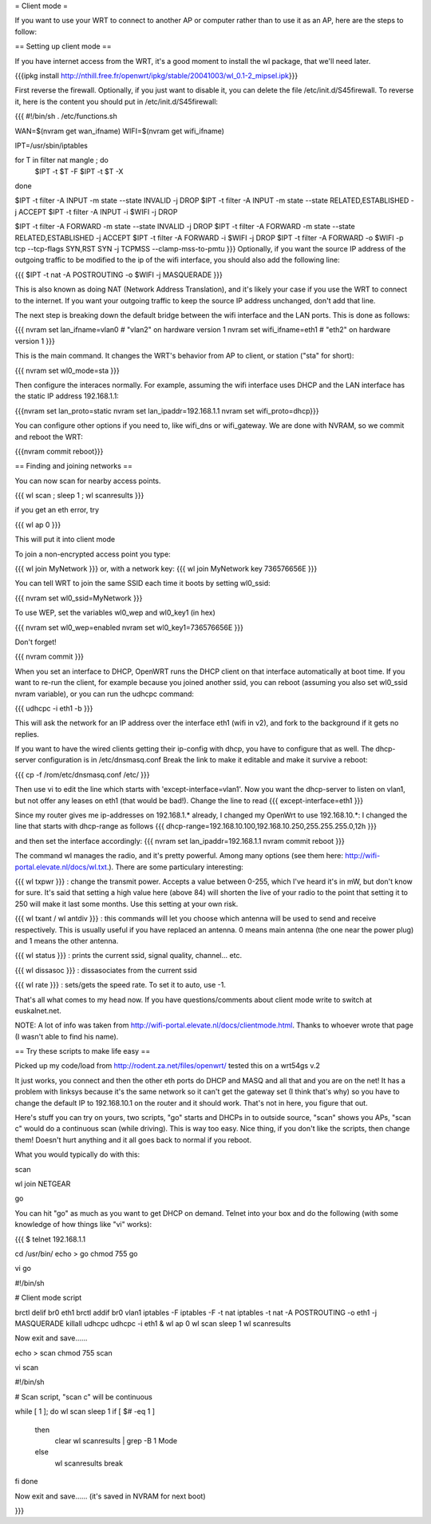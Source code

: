 = Client mode =

If you want to use your WRT to connect to another AP or computer rather than to use it as an AP, here are the steps to follow:

== Setting up client mode ==

If you have internet access from the WRT, it's a good moment to install the wl package, that we'll need later.

{{{ipkg install http://nthill.free.fr/openwrt/ipkg/stable/20041003/wl_0.1-2_mipsel.ipk}}}

First reverse the firewall. Optionally, if you just want to disable it, you can delete the file /etc/init.d/S45firewall.
To reverse it, here is the content you should put in /etc/init.d/S45firewall:

{{{
#!/bin/sh
. /etc/functions.sh

WAN=$(nvram get wan_ifname)
WIFI=$(nvram get wifi_ifname)

IPT=/usr/sbin/iptables

for T in filter nat mangle ; do
  $IPT -t $T -F
  $IPT -t $T -X
done

$IPT -t filter -A INPUT -m state --state INVALID -j DROP
$IPT -t filter -A INPUT -m state --state RELATED,ESTABLISHED -j ACCEPT
$IPT -t filter -A INPUT -i $WIFI -j DROP

$IPT -t filter -A FORWARD -m state --state INVALID -j DROP
$IPT -t filter -A FORWARD -m state --state RELATED,ESTABLISHED -j ACCEPT
$IPT -t filter -A FORWARD -i $WIFI -j DROP
$IPT -t filter -A FORWARD -o $WIFI -p tcp --tcp-flags SYN,RST SYN -j TCPMSS --clamp-mss-to-pmtu
}}}
Optionally, if you want the source IP address of the outgoing traffic to be modified to the ip of the wifi interface, you should also add the following line:

{{{ $IPT -t nat -A POSTROUTING -o $WIFI -j MASQUERADE }}}

This is also known as doing NAT (Network Address Translation), and it's likely your case if you use the WRT to connect to the internet. If you want your outgoing traffic to keep the source IP address unchanged, don't add that line.

The next step is breaking down the default bridge between the wifi interface and the LAN ports. This is done as follows:

{{{
nvram set lan_ifname=vlan0		#  "vlan2" on hardware version 1
nvram set wifi_ifname=eth1		#  "eth2" on hardware version 1
}}}

This is the main command. It changes the WRT's behavior from AP to client, or station ("sta" for short):

{{{
nvram set wl0_mode=sta
}}}

Then configure the interaces normally. For example, assuming the wifi interface uses DHCP and the LAN interface has the static IP address 192.168.1.1:

{{{nvram set lan_proto=static
nvram set lan_ipaddr=192.168.1.1
nvram set wifi_proto=dhcp}}}

You can configure other options if you need to, like wifi_dns or wifi_gateway. 
We are done with NVRAM, so we commit and reboot the WRT:

{{{nvram commit
reboot}}}

== Finding and joining networks ==

You can now scan for nearby access points.

{{{
wl scan ; sleep 1 ; wl scanresults
}}}

if you get an eth error, try 

{{{
wl ap 0
}}}

This will put it into client mode

To join a non-encrypted access point you type:

{{{
wl join MyNetwork
}}}
or, with a network key:
{{{
wl join MyNetwork key 736576656E
}}}

You can tell WRT to join the same SSID each time it boots by setting wl0_ssid:

{{{
nvram set wl0_ssid=MyNetwork
}}}

To use WEP, set the variables wl0_wep and wl0_key1 (in hex)

{{{
nvram set wl0_wep=enabled
nvram set wl0_key1=736576656E
}}}

Don't forget!

{{{
nvram commit
}}}

When you set an interface to DHCP, OpenWRT runs the DHCP client on that interface automatically at boot time. If you want to re-run the client, for example because you joined another ssid, you can reboot (assuming you also set wl0_ssid nvram variable), or you can run the udhcpc command:

{{{
udhcpc -i eth1 -b
}}}

This will ask the network for an IP address over the interface eth1 (wifi in v2), and fork to the background if it gets no replies.

If you want to have the wired clients getting their ip-config with dhcp, you have to configure that as well.
The dhcp-server configuration is in /etc/dnsmasq.conf
Break the link to make it editable and make it survive a reboot:

{{{
cp -f /rom/etc/dnsmasq.conf /etc/
}}}

Then use vi to edit the line which starts with 'except-interface=vlan1'. Now you want the dhcp-server to listen
on vlan1, but not offer any leases on eth1 (that would be bad!). Change the line to read
{{{
except-interface=eth1
}}}

Since my router gives me ip-addresses on 192.168.1.* already, I changed my OpenWrt to use 192.168.10.*:
I changed the line that starts with dhcp-range as follows
{{{
dhcp-range=192.168.10.100,192.168.10.250,255.255.255.0,12h
}}}

and then set the interface accordingly:
{{{
nvram set lan_ipaddr=192.168.1.1
nvram commit
reboot
}}}

The command wl manages the radio, and it's pretty powerful. Among many options (see them here: http://wifi-portal.elevate.nl/docs/wl.txt.). There are some  particulary interesting:

{{{
wl txpwr
}}}
: change the transmit power. Accepts a value between 0-255, which I've heard it's in mW, but don't know for sure. It's said that setting a high value here (above 84) will shorten the live of your radio to the point that setting it to 250 will make it last some months. Use this setting at your own risk.

{{{
wl txant / wl antdiv
}}}
: this commands will let you choose which antenna will be used to send and receive respectively. This is usually useful if you have replaced an antenna. 0 means main antenna (the one near the power plug) and 1 means the other antenna. 

{{{
wl status
}}}
: prints the current ssid, signal quality, channel... etc.

{{{
wl dissasoc
}}}
: dissasociates from the current ssid

{{{
wl rate
}}}
: sets/gets the speed rate. To set it to auto, use -1.

That's all what comes to my head now. If you have questions/comments about client mode write to switch at euskalnet.net.

NOTE: A lot of info was taken from http://wifi-portal.elevate.nl/docs/clientmode.html. Thanks to whoever wrote that page (I wasn't able to find his name).


== Try these scripts to make life easy ==

Picked up my code/load from http://rodent.za.net/files/openwrt/ tested this on a wrt54gs v.2

It just works, you connect and then the other eth ports do DHCP and MASQ and all that and you are on the net! It has a problem with linksys because it's the same network so it can't get the gateway set (I think that's why) so you have to change the default IP to 192.168.10.1 on the router and it should work. That's not in here, you figure that out.

Here's stuff you can try on yours, two scripts, "go" starts and DHCPs in to  outside source, "scan" shows you APs, "scan c" would do a continuous scan (while driving). This is way too easy. Nice thing, if you don't like the scripts, then change them! Doesn't hurt anything and it all goes back to normal if you reboot.

What you would typically do with this:

scan

wl join NETGEAR

go

You can hit "go" as much as you want to get DHCP on demand. Telnet into your box and do the following (with some knowledge of how things like "vi" works):

{{{
$ telnet 192.168.1.1

cd /usr/bin/
echo > go
chmod 755 go

vi go

#!/bin/sh

# Client mode script

brctl delif br0 eth1
brctl addif br0 vlan1
iptables -F
iptables -F -t nat
iptables -t nat -A POSTROUTING -o eth1 -j MASQUERADE
killall udhcpc
udhcpc -i eth1 &
wl ap 0
wl scan
sleep 1
wl scanresults

Now exit and save......

echo > scan
chmod 755 scan

vi scan

#!/bin/sh

# Scan script, "scan c" will be continuous

while [ 1 ]; do
wl scan
sleep 1
if [ $# -eq 1 ]
  then
    clear
    wl scanresults | grep -B 1 Mode
  else
    wl scanresults
    break
fi
done

Now exit and save...... (it's saved in NVRAM for next boot)

}}}
